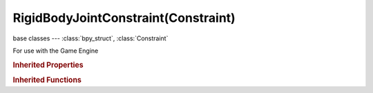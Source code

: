 RigidBodyJointConstraint(Constraint)
====================================

.. module:: bpy.types

base classes --- :class:`bpy_struct`, :class:`Constraint`

.. class:: RigidBodyJointConstraint(Constraint)

   For use with the Game Engine

   .. attribute:: axis_x

      Rotate pivot on X axis

      :type: float in [-6.28319, 6.28319], default 0.0

   .. attribute:: axis_y

      Rotate pivot on Y axis

      :type: float in [-6.28319, 6.28319], default 0.0

   .. attribute:: axis_z

      Rotate pivot on Z axis

      :type: float in [-6.28319, 6.28319], default 0.0

   .. attribute:: breaking_threshold

      Break on impulse greater than threshold

      :type: float in [0, inf], default 0.0

   .. attribute:: child

      Child object

      :type: :class:`Object`

   .. attribute:: limit_angle_max_x

      :type: float in [-6.28319, 6.28319], default 0.0

   .. attribute:: limit_angle_max_y

      :type: float in [-6.28319, 6.28319], default 0.0

   .. attribute:: limit_angle_max_z

      :type: float in [-6.28319, 6.28319], default 0.0

   .. attribute:: limit_angle_min_x

      :type: float in [-6.28319, 6.28319], default 0.0

   .. attribute:: limit_angle_min_y

      :type: float in [-6.28319, 6.28319], default 0.0

   .. attribute:: limit_angle_min_z

      :type: float in [-6.28319, 6.28319], default 0.0

   .. attribute:: limit_max_x

      :type: float in [-inf, inf], default 0.0

   .. attribute:: limit_max_y

      :type: float in [-inf, inf], default 0.0

   .. attribute:: limit_max_z

      :type: float in [-inf, inf], default 0.0

   .. attribute:: limit_min_x

      :type: float in [-inf, inf], default 0.0

   .. attribute:: limit_min_y

      :type: float in [-inf, inf], default 0.0

   .. attribute:: limit_min_z

      :type: float in [-inf, inf], default 0.0

   .. attribute:: pivot_type

      * ``BALL`` Ball, Allow rotations around all axes.
      * ``HINGE`` Hinge, Work in one plane, allow rotations around one axis only.
      * ``CONE_TWIST`` Cone Twist, Allow rotations around all axes with limits for the cone and twist axes.
      * ``GENERIC_6_DOF`` Generic 6 DoF, No constraints by default, limits can be set individually.

      :type: enum in ['BALL', 'HINGE', 'CONE_TWIST', 'GENERIC_6_DOF'], default 'BALL'

   .. attribute:: pivot_x

      Offset pivot on X

      :type: float in [-1000, 1000], default 0.0

   .. attribute:: pivot_y

      Offset pivot on Y

      :type: float in [-1000, 1000], default 0.0

   .. attribute:: pivot_z

      Offset pivot on Z

      :type: float in [-1000, 1000], default 0.0

   .. attribute:: show_pivot

      Display the pivot point and rotation in 3D view

      :type: boolean, default False

   .. attribute:: target

      Target Object

      :type: :class:`Object`

   .. attribute:: use_angular_limit_x

      Use minimum/maximum X angular limit

      :type: boolean, default False

   .. attribute:: use_angular_limit_y

      Use minimum/maximum Y angular limit

      :type: boolean, default False

   .. attribute:: use_angular_limit_z

      Use minimum/maximum Z angular limit

      :type: boolean, default False

   .. attribute:: use_breaking

      Allow breaking on high impulse

      :type: boolean, default False

   .. attribute:: use_limit_x

      Use minimum/maximum X limit

      :type: boolean, default False

   .. attribute:: use_limit_y

      Use minimum/maximum y limit

      :type: boolean, default False

   .. attribute:: use_limit_z

      Use minimum/maximum z limit

      :type: boolean, default False

   .. attribute:: use_linked_collision

      Disable collision between linked bodies

      :type: boolean, default False

   .. classmethod:: bl_rna_get_subclass(id, default=None)
   
      :arg id: The RNA type identifier.
      :type id: string
      :return: The RNA type or default when not found.
      :rtype: :class:`bpy.types.Struct` subclass


   .. classmethod:: bl_rna_get_subclass_py(id, default=None)
   
      :arg id: The RNA type identifier.
      :type id: string
      :return: The class or default when not found.
      :rtype: type


.. rubric:: Inherited Properties

.. hlist::
   :columns: 2

   * :class:`bpy_struct.id_data`
   * :class:`Constraint.name`
   * :class:`Constraint.type`
   * :class:`Constraint.owner_space`
   * :class:`Constraint.target_space`
   * :class:`Constraint.mute`
   * :class:`Constraint.show_expanded`
   * :class:`Constraint.is_valid`
   * :class:`Constraint.active`
   * :class:`Constraint.is_proxy_local`
   * :class:`Constraint.influence`
   * :class:`Constraint.error_location`
   * :class:`Constraint.error_rotation`

.. rubric:: Inherited Functions

.. hlist::
   :columns: 2

   * :class:`bpy_struct.as_pointer`
   * :class:`bpy_struct.driver_add`
   * :class:`bpy_struct.driver_remove`
   * :class:`bpy_struct.get`
   * :class:`bpy_struct.is_property_hidden`
   * :class:`bpy_struct.is_property_readonly`
   * :class:`bpy_struct.is_property_set`
   * :class:`bpy_struct.items`
   * :class:`bpy_struct.keyframe_delete`
   * :class:`bpy_struct.keyframe_insert`
   * :class:`bpy_struct.keys`
   * :class:`bpy_struct.path_from_id`
   * :class:`bpy_struct.path_resolve`
   * :class:`bpy_struct.property_unset`
   * :class:`bpy_struct.type_recast`
   * :class:`bpy_struct.values`

